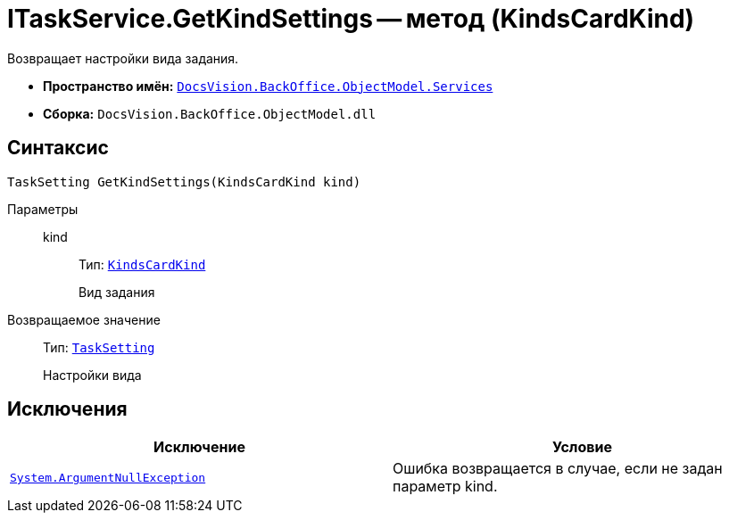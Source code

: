 = ITaskService.GetKindSettings -- метод (KindsCardKind)

Возвращает настройки вида задания.

* *Пространство имён:* `xref:api/DocsVision/BackOffice/ObjectModel/Services/Services_NS.adoc[DocsVision.BackOffice.ObjectModel.Services]`
* *Сборка:* `DocsVision.BackOffice.ObjectModel.dll`

== Синтаксис

[source,csharp]
----
TaskSetting GetKindSettings(KindsCardKind kind)
----

Параметры::
kind:::
Тип: `xref:api/DocsVision/BackOffice/ObjectModel/KindsCardKind_CL.adoc[KindsCardKind]`
+
Вид задания

Возвращаемое значение::
Тип: `xref:api/DocsVision/BackOffice/ObjectModel/Services/Entities/KindSetting/TaskSetting_CL.adoc[TaskSetting]`
+
Настройки вида

== Исключения

[cols=",",options="header"]
|===
|Исключение |Условие
|`http://msdn.microsoft.com/ru-ru/library/system.argumentnullexception.aspx[System.ArgumentNullException]` |Ошибка возвращается в случае, если не задан параметр kind.
|===
